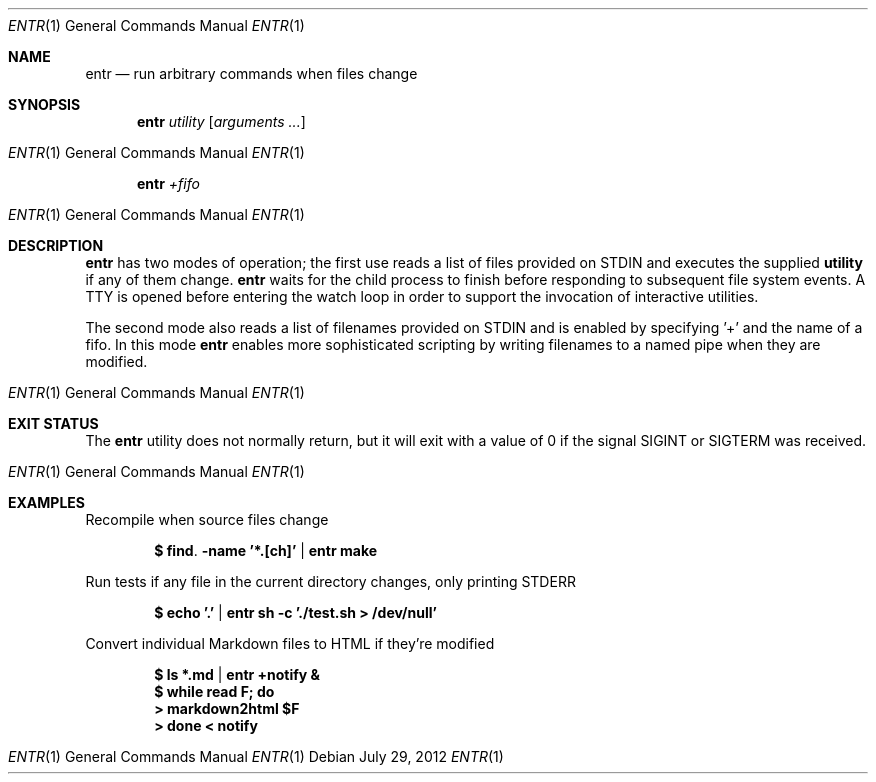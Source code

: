 .\"
.\" Copyright (c) 2012 Eric Radman <ericshane@eradman.com>
.\"
.\" Permission to use, copy, modify, and distribute this software for any
.\" purpose with or without fee is hereby granted, provided that the above
.\" copyright notice and this permission notice appear in all copies.
.\"
.\" THE SOFTWARE IS PROVIDED "AS IS" AND THE AUTHOR DISCLAIMS ALL WARRANTIES
.\" WITH REGARD TO THIS SOFTWARE INCLUDING ALL IMPLIED WARRANTIES OF
.\" MERCHANTABILITY AND FITNESS. IN NO EVENT SHALL THE AUTHOR BE LIABLE FOR
.\" ANY SPECIAL, DIRECT, INDIRECT, OR CONSEQUENTIAL DAMAGES OR ANY DAMAGES
.\" WHATSOEVER RESULTING FROM LOSS OF USE, DATA OR PROFITS, WHETHER IN AN
.\" ACTION OF CONTRACT, NEGLIGENCE OR OTHER TORTIOUS ACTION, ARISING OUT OF
.\" OR IN CONNECTION WITH THE USE OR PERFORMANCE OF THIS SOFTWARE.
.\"
.Dd $Mdocdate: July 29 2012 $
.Dt ENTR 1
.Os
.Sh NAME
.Nm entr
.Nd run arbitrary commands when files change
.Sh SYNOPSIS
.Nm entr
.Ar utility
.Op Ar arguments ...
.Os
.Nm entr
.Ar +fifo
.Os
.Sh DESCRIPTION
.Nm
has two modes of operation; the first use reads a list of files provided on STDIN
and executes the supplied
.Nm utility
if any of them change.
.Nm
waits for the child process to finish before responding to subsequent file
system events. A TTY is opened before entering the watch loop in order to
support the invocation of interactive utilities.
.Pp
The second mode also reads a list of filenames provided on STDIN and is enabled
by specifying '+' and the name of a fifo. In this mode
.Nm
enables more sophisticated scripting by writing filenames to a named pipe when
they are modified.
.Os
.Sh EXIT STATUS
The
.Nm
utility does not normally return, but it will exit with a value of 0 if the
signal
.Dv SIGINT
or
.Dv SIGTERM
was received.
.Os
.Sh EXAMPLES
.Pp
Recompile when source files change
.Pp
.Dl $ find . -name '*.[ch]' | entr make
.Pp
Run tests if any file in the current directory changes, only printing STDERR
.Pp
.Dl $ echo '.' | entr sh -c './test.sh > /dev/null'
.Pp
Convert individual Markdown files to HTML if they're modified
.Pp
.Dl $ ls *.md | entr +notify &
.Dl $ while read F; do
.Dl >   markdown2html $F
.Dl > done < notify
.Os
